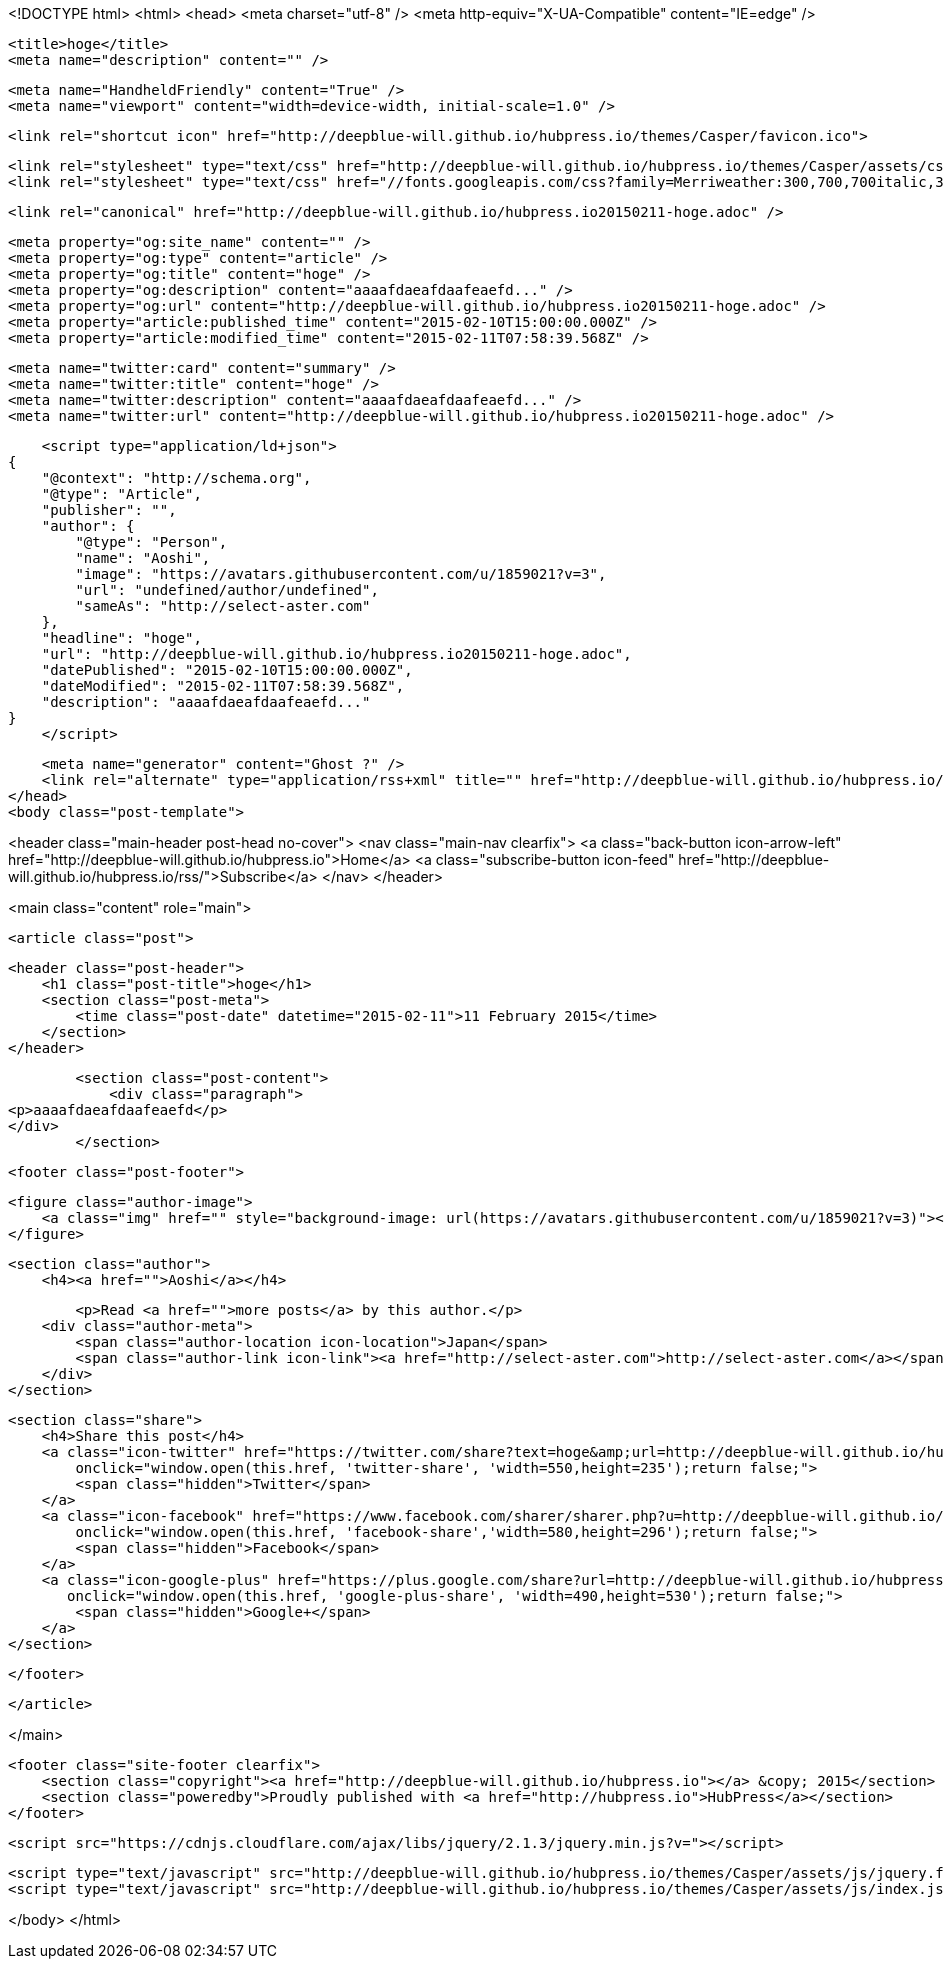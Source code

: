 <!DOCTYPE html>
<html>
<head>
    <meta charset="utf-8" />
    <meta http-equiv="X-UA-Compatible" content="IE=edge" />

    <title>hoge</title>
    <meta name="description" content="" />

    <meta name="HandheldFriendly" content="True" />
    <meta name="viewport" content="width=device-width, initial-scale=1.0" />

    <link rel="shortcut icon" href="http://deepblue-will.github.io/hubpress.io/themes/Casper/favicon.ico">

    <link rel="stylesheet" type="text/css" href="http://deepblue-will.github.io/hubpress.io/themes/Casper/assets/css/screen.css?v=1.0.0" />
    <link rel="stylesheet" type="text/css" href="//fonts.googleapis.com/css?family=Merriweather:300,700,700italic,300italic|Open+Sans:700,400" />

    <link rel="canonical" href="http://deepblue-will.github.io/hubpress.io20150211-hoge.adoc" />
    
    <meta property="og:site_name" content="" />
    <meta property="og:type" content="article" />
    <meta property="og:title" content="hoge" />
    <meta property="og:description" content="aaaafdaeafdaafeaefd..." />
    <meta property="og:url" content="http://deepblue-will.github.io/hubpress.io20150211-hoge.adoc" />
    <meta property="article:published_time" content="2015-02-10T15:00:00.000Z" />
    <meta property="article:modified_time" content="2015-02-11T07:58:39.568Z" />
    
    <meta name="twitter:card" content="summary" />
    <meta name="twitter:title" content="hoge" />
    <meta name="twitter:description" content="aaaafdaeafdaafeaefd..." />
    <meta name="twitter:url" content="http://deepblue-will.github.io/hubpress.io20150211-hoge.adoc" />
    
    <script type="application/ld+json">
{
    "@context": "http://schema.org",
    "@type": "Article",
    "publisher": "",
    "author": {
        "@type": "Person",
        "name": "Aoshi",
        "image": "https://avatars.githubusercontent.com/u/1859021?v=3",
        "url": "undefined/author/undefined",
        "sameAs": "http://select-aster.com"
    },
    "headline": "hoge",
    "url": "http://deepblue-will.github.io/hubpress.io20150211-hoge.adoc",
    "datePublished": "2015-02-10T15:00:00.000Z",
    "dateModified": "2015-02-11T07:58:39.568Z",
    "description": "aaaafdaeafdaafeaefd..."
}
    </script>

    <meta name="generator" content="Ghost ?" />
    <link rel="alternate" type="application/rss+xml" title="" href="http://deepblue-will.github.io/hubpress.io/rss" />
</head>
<body class="post-template">

    


<header class="main-header post-head no-cover">
    <nav class="main-nav  clearfix">
        <a class="back-button icon-arrow-left" href="http://deepblue-will.github.io/hubpress.io">Home</a>
        <a class="subscribe-button icon-feed" href="http://deepblue-will.github.io/hubpress.io/rss/">Subscribe</a>
    </nav>
</header>

<main class="content" role="main">

    <article class="post">

        <header class="post-header">
            <h1 class="post-title">hoge</h1>
            <section class="post-meta">
                <time class="post-date" datetime="2015-02-11">11 February 2015</time> 
            </section>
        </header>

        <section class="post-content">
            <div class="paragraph">
<p>aaaafdaeafdaafeaefd</p>
</div>
        </section>

        <footer class="post-footer">


            <figure class="author-image">
                <a class="img" href="" style="background-image: url(https://avatars.githubusercontent.com/u/1859021?v=3)"><span class="hidden">Aoshi's Picture</span></a>
            </figure>

            <section class="author">
                <h4><a href="">Aoshi</a></h4>

                    <p>Read <a href="">more posts</a> by this author.</p>
                <div class="author-meta">
                    <span class="author-location icon-location">Japan</span>
                    <span class="author-link icon-link"><a href="http://select-aster.com">http://select-aster.com</a></span>
                </div>
            </section>


            <section class="share">
                <h4>Share this post</h4>
                <a class="icon-twitter" href="https://twitter.com/share?text=hoge&amp;url=http://deepblue-will.github.io/hubpress.io20150211-hoge.adoc"
                    onclick="window.open(this.href, 'twitter-share', 'width=550,height=235');return false;">
                    <span class="hidden">Twitter</span>
                </a>
                <a class="icon-facebook" href="https://www.facebook.com/sharer/sharer.php?u=http://deepblue-will.github.io/hubpress.io20150211-hoge.adoc"
                    onclick="window.open(this.href, 'facebook-share','width=580,height=296');return false;">
                    <span class="hidden">Facebook</span>
                </a>
                <a class="icon-google-plus" href="https://plus.google.com/share?url=http://deepblue-will.github.io/hubpress.io20150211-hoge.adoc"
                   onclick="window.open(this.href, 'google-plus-share', 'width=490,height=530');return false;">
                    <span class="hidden">Google+</span>
                </a>
            </section>

        </footer>


    </article>

</main>



    <footer class="site-footer clearfix">
        <section class="copyright"><a href="http://deepblue-will.github.io/hubpress.io"></a> &copy; 2015</section>
        <section class="poweredby">Proudly published with <a href="http://hubpress.io">HubPress</a></section>
    </footer>

    <script src="https://cdnjs.cloudflare.com/ajax/libs/jquery/2.1.3/jquery.min.js?v="></script>

    <script type="text/javascript" src="http://deepblue-will.github.io/hubpress.io/themes/Casper/assets/js/jquery.fitvids.js?v=1.0.0"></script>
    <script type="text/javascript" src="http://deepblue-will.github.io/hubpress.io/themes/Casper/assets/js/index.js?v=1.0.0"></script>

</body>
</html>

